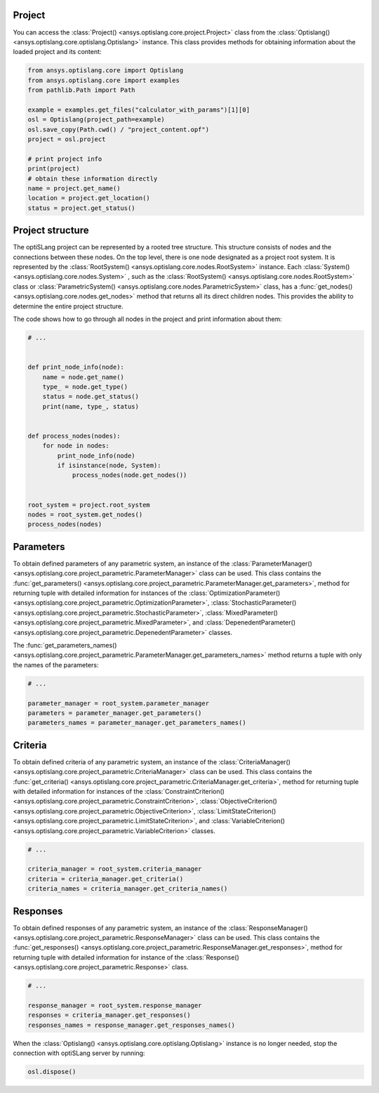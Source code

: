 .. _ref_project_content:

Project
-------
You can access the :class:`Project() <ansys.optislang.core.project.Project>` class
from the :class:`Optislang() <ansys.optislang.core.optislang.Optislang>` instance.
This class provides methods for obtaining information about the loaded project and
its content:

.. code:: python

    from ansys.optislang.core import Optislang
    from ansys.optislang.core import examples
    from pathlib.Path import Path

    example = examples.get_files("calculator_with_params")[1][0]
    osl = Optislang(project_path=example)
    osl.save_copy(Path.cwd() / "project_content.opf")
    project = osl.project

    # print project info
    print(project)
    # obtain these information directly
    name = project.get_name()
    location = project.get_location()
    status = project.get_status()


Project structure
-----------------
The optiSLang project can be represented by a rooted tree structure. This structure consists 
of nodes and the connections between these nodes. On the top level, there is one node
designated as a project root system. It is represented by the
:class:`RootSystem() <ansys.optislang.core.nodes.RootSystem>` 
instance. Each :class:`System() <ansys.optislang.core.nodes.System>`
, such as the :class:`RootSystem() <ansys.optislang.core.nodes.RootSystem>` class or 
:class:`ParametricSystem() <ansys.optislang.core.nodes.ParametricSystem>` class, has a 
:func:`get_nodes() <ansys.optislang.core.nodes.get_nodes>` method that returns all its
direct children nodes. This provides the ability to determine the entire project structure.

The code shows how to go through all nodes in the project and print information about them:

.. code:: python

    # ...


    def print_node_info(node):
        name = node.get_name()
        type_ = node.get_type()
        status = node.get_status()
        print(name, type_, status)


    def process_nodes(nodes):
        for node in nodes:
            print_node_info(node)
            if isinstance(node, System):
                process_nodes(node.get_nodes())


    root_system = project.root_system
    nodes = root_system.get_nodes()
    process_nodes(nodes)


Parameters
----------
To obtain defined parameters of any parametric system, an instance of the 
:class:`ParameterManager() <ansys.optislang.core.project_parametric.ParameterManager>`
class can be used. This class contains the
:func:`get_parameters() <ansys.optislang.core.project_parametric.ParameterManager.get_parameters>`, 
method for returning tuple with detailed information for instances of the 
:class:`OptimizationParameter() <ansys.optislang.core.project_parametric.OptimizationParameter>`,
:class:`StochasticParameter() <ansys.optislang.core.project_parametric.StochasticParameter>`,
:class:`MixedParameter() <ansys.optislang.core.project_parametric.MixedParameter>`, and
:class:`DepenedentParameter() <ansys.optislang.core.project_parametric.DepenedentParameter>` classes.

The :func:`get_parameters_names() <ansys.optislang.core.project_parametric.ParameterManager.get_parameters_names>`
method  returns a tuple with only the names of the parameters:

.. code:: python

    # ...

    parameter_manager = root_system.parameter_manager
    parameters = parameter_manager.get_parameters()
    parameters_names = parameter_manager.get_parameters_names()

Criteria
--------
To obtain defined criteria of any parametric system, an instance of the
:class:`CriteriaManager() <ansys.optislang.core.project_parametric.CriteriaManager>`
class can be used. This class contains the
:func:`get_criteria() <ansys.optislang.core.project_parametric.CriteriaManager.get_criteria>`, 
method for returning tuple with detailed information for instances of the 
:class:`ConstraintCriterion() <ansys.optislang.core.project_parametric.ConstraintCriterion>`,
:class:`ObjectiveCriterion() <ansys.optislang.core.project_parametric.ObjectiveCriterion>`,
:class:`LimitStateCriterion() <ansys.optislang.core.project_parametric.LimitStateCriterion>`, and
:class:`VariableCriterion() <ansys.optislang.core.project_parametric.VariableCriterion>` classes.

.. code:: python

    # ...

    criteria_manager = root_system.criteria_manager
    criteria = criteria_manager.get_criteria()
    criteria_names = criteria_manager.get_criteria_names()

Responses
---------
To obtain defined responses of any parametric system, an instance of the
:class:`ResponseManager() <ansys.optislang.core.project_parametric.ResponseManager>`
class can be used. This class contains the
:func:`get_responses() <ansys.optislang.core.project_parametric.ResponseManager.get_responses>`, 
method for returning tuple with detailed information for instance of the 
:class:`Response() <ansys.optislang.core.project_parametric.Response>` class.

.. code:: python

    # ...

    response_manager = root_system.response_manager
    responses = criteria_manager.get_responses()
    responses_names = response_manager.get_responses_names()


When the :class:`Optislang() <ansys.optislang.core.optislang.Optislang>` instance is no longer 
needed, stop the connection with optiSLang server by running:

.. code:: python

    osl.dispose()

